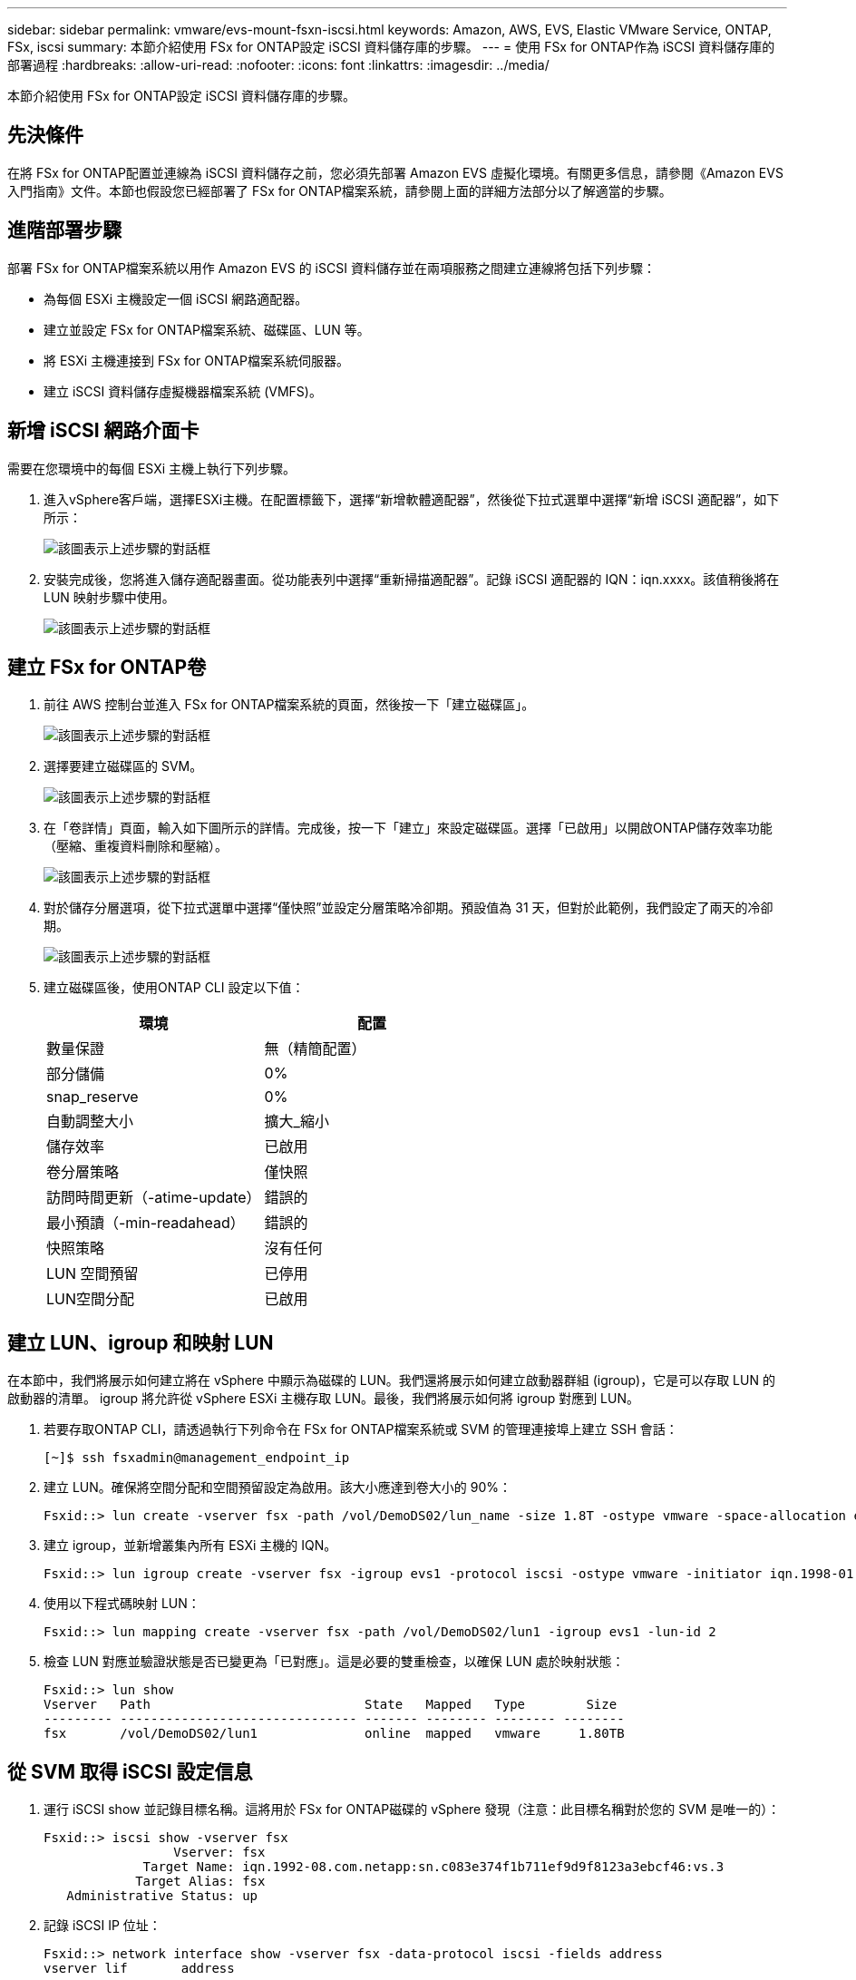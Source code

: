 ---
sidebar: sidebar 
permalink: vmware/evs-mount-fsxn-iscsi.html 
keywords: Amazon, AWS, EVS, Elastic VMware Service, ONTAP, FSx, iscsi 
summary: 本節介紹使用 FSx for ONTAP設定 iSCSI 資料儲存庫的步驟。 
---
= 使用 FSx for ONTAP作為 iSCSI 資料儲存庫的部署過程
:hardbreaks:
:allow-uri-read: 
:nofooter: 
:icons: font
:linkattrs: 
:imagesdir: ../media/


[role="lead"]
本節介紹使用 FSx for ONTAP設定 iSCSI 資料儲存庫的步驟。



== 先決條件

在將 FSx for ONTAP配置並連線為 iSCSI 資料儲存之前，您必須先部署 Amazon EVS 虛擬化環境。有關更多信息，請參閱《Amazon EVS 入門指南》文件。本節也假設您已經部署了 FSx for ONTAP檔案系統，請參閱上面的詳細方法部分以了解適當的步驟。



== 進階部署步驟

部署 FSx for ONTAP檔案系統以用作 Amazon EVS 的 iSCSI 資料儲存並在兩項服務之間建立連線將包括下列步驟：

* 為每個 ESXi 主機設定一個 iSCSI 網路適配器。
* 建立並設定 FSx for ONTAP檔案系統、磁碟區、LUN 等。
* 將 ESXi 主機連接到 FSx for ONTAP檔案系統伺服器。
* 建立 iSCSI 資料儲存虛擬機器檔案系統 (VMFS)。




== 新增 iSCSI 網路介面卡

需要在您環境中的每個 ESXi 主機上執行下列步驟。

. 進入vSphere客戶端，選擇ESXi主機。在配置標籤下，選擇“新增軟體適配器”，然後從下拉式選單中選擇“新增 iSCSI 適配器”，如下所示：
+
image:evs-mount-fsxn-025.png["該圖表示上述步驟的對話框"]

. 安裝完成後，您將進入儲存適配器畫面。從功能表列中選擇“重新掃描適配器”。記錄 iSCSI 適配器的 IQN：iqn.xxxx。該值稍後將在 LUN 映射步驟中使用。
+
image:evs-mount-fsxn-026.png["該圖表示上述步驟的對話框"]





== 建立 FSx for ONTAP卷

. 前往 AWS 控制台並進入 FSx for ONTAP檔案系統的頁面，然後按一下「建立磁碟區」。
+
image:evs-mount-fsxn-027.png["該圖表示上述步驟的對話框"]

. 選擇要建立磁碟區的 SVM。
+
image:evs-mount-fsxn-028.png["該圖表示上述步驟的對話框"]

. 在「卷詳情」頁面，輸入如下圖所示的詳情。完成後，按一下「建立」來設定磁碟區。選擇「已啟用」以開啟ONTAP儲存效率功能（壓縮、重複資料刪除和壓縮）。
+
image:evs-mount-fsxn-029.png["該圖表示上述步驟的對話框"]

. 對於儲存分層選項，從下拉式選單中選擇“僅快照”並設定分層策略冷卻期。預設值為 31 天，但對於此範例，我們設定了兩天的冷卻期。
+
image:evs-mount-fsxn-030.png["該圖表示上述步驟的對話框"]

. 建立磁碟區後，使用ONTAP CLI 設定以下值：
+
[cols="50%, 50%"]
|===
| *環境* | *配置* 


| 數量保證 | 無（精簡配置） 


| 部分儲備 | 0% 


| snap_reserve | 0% 


| 自動調整大小 | 擴大_縮小 


| 儲存效率 | 已啟用 


| 卷分層策略 | 僅快照 


| 訪問時間更新（-atime-update） | 錯誤的 


| 最小預讀（-min-readahead） | 錯誤的 


| 快照策略 | 沒有任何 


| LUN 空間預留 | 已停用 


| LUN空間分配 | 已啟用 
|===




== 建立 LUN、igroup 和映射 LUN

在本節中，我們將展示如何建立將在 vSphere 中顯示為磁碟的 LUN。我們還將展示如何建立啟動器群組 (igroup)，它是可以存取 LUN 的啟動器的清單。 igroup 將允許從 vSphere ESXi 主機存取 LUN。最後，我們將展示如何將 igroup 對應到 LUN。

. 若要存取ONTAP CLI，請透過執行下列命令在 FSx for ONTAP檔案系統或 SVM 的管理連接埠上建立 SSH 會話：
+
....
[~]$ ssh fsxadmin@management_endpoint_ip
....
. 建立 LUN。確保將空間分配和空間預留設定為啟用。該大小應達到卷大小的 90%：
+
....
Fsxid::> lun create -vserver fsx -path /vol/DemoDS02/lun_name -size 1.8T -ostype vmware -space-allocation enabled -space-reservation disabled
....
. 建立 igroup，並新增叢集內所有 ESXi 主機的 IQN。
+
....
Fsxid::> lun igroup create -vserver fsx -igroup evs1 -protocol iscsi -ostype vmware -initiator iqn.1998-01.com.vmware:esxi01.evs.local:1060882244:64,iqn.1998-01.com.vmware:esxi02.evs.local:1911302492:64,iqn.1998-01.com.vmware:esxi03.evs.local:2069609753:64,iqn.1998-01.com.vmware:esxi04.evs.local:1165297648:64
....
. 使用以下程式碼映射 LUN：
+
....
Fsxid::> lun mapping create -vserver fsx -path /vol/DemoDS02/lun1 -igroup evs1 -lun-id 2
....
. 檢查 LUN 對應並驗證狀態是否已變更為「已對應」。這是必要的雙重檢查，以確保 LUN 處於映射狀態：
+
....
Fsxid::> lun show
Vserver   Path                            State   Mapped   Type        Size
--------- ------------------------------- ------- -------- -------- --------
fsx       /vol/DemoDS02/lun1              online  mapped   vmware     1.80TB
....




== 從 SVM 取得 iSCSI 設定信息

. 運行 iSCSI show 並記錄目標名稱。這將用於 FSx for ONTAP磁碟的 vSphere 發現（注意：此目標名稱對於您的 SVM 是唯一的）：
+
....
Fsxid::> iscsi show -vserver fsx
                 Vserver: fsx
             Target Name: iqn.1992-08.com.netapp:sn.c083e374f1b711ef9d9f8123a3ebcf46:vs.3
            Target Alias: fsx
   Administrative Status: up
....
. 記錄 iSCSI IP 位址：
+
....
Fsxid::> network interface show -vserver fsx -data-protocol iscsi -fields address
vserver lif       address
------- -------   -----------
fsx     iscsi_1   10.0.10.134
fsx     iscsi_2   10.0.10.227
....




== 發現 FSx for ONTAP iSCSI 伺服器

現在我們已經映射了 LUN，我們可以發現 SVM 的 FSx for ONTAP iSCSI 伺服器。請注意，對於 SDDC 中存在的每個 ESXi 主機，您都需要重複此處列出的步驟。

. 首先，確保連結到 FSx for ONTAP檔案系統（即連接到 ENI 的安全群組）的安全群組允許 iSCSI 連接埠。
+
有關 iSCSI 協定連接埠的完整清單以及如何應用它們，請參閱link:https://docs.aws.amazon.com/fsx/latest/ONTAPGuide/limit-access-security-groups.html["使用 Amazon VPC 進行檔案系統存取控制"]。

. 在 vSphere Client 中，前往 ESXi 主機 > 儲存適配器 > 靜態發現，然後按一下「新增」。
. 輸入上面的 iSCSI 伺服器 IP 位址（連接埠為 3260）。 iSCSI 目標名稱是來自 iSCSI show 指令的 IQN。按一下“確定”繼續。
+
image:evs-mount-fsxn-031.png["該圖表示上述步驟的對話框"]

. 精靈將關閉，您將進入資料儲存靜態發現畫面。在本頁的表格中，您將能夠驗證目標是否已被發現。
+
image:evs-mount-fsxn-032.png["該圖表示上述步驟的對話框"]





== 建立 iSCSI 資料存儲

現在我們已經發現了 iSCSI 伺服器，我們可以建立一個 iSCSI 資料儲存。

. 在 vSphere 用戶端中，前往「資料儲存」選項卡，選擇要部署資料儲存的 SDDC。右鍵單擊並選擇儲存圖示（如下圖螢幕截圖中的綠色箭頭所示），然後從下拉式選單中選擇“新資料儲存”：
+
image:evs-mount-fsxn-033.png["該圖表示上述步驟的對話框"]

. 您現在將進入新資料儲存精靈。在「類型」步驟中，選擇 VMFS 選項。
. 在“名稱和設備選擇”步驟中：
+
.. 為您的資料儲存提供一個名稱。
.. 選擇要連接到資料儲存的 ESXi 主機。
.. 選擇發現的磁碟（LUN），然後按一下「下一步」。
+
image:evs-mount-fsxn-034.png["該圖表示上述步驟的對話框"]



. 在「VMFS 版本」步驟中，選擇「VMFS 6」。
+
image:evs-mount-fsxn-035.png["該圖表示上述步驟的對話框"]

. 在“分區配置”步驟中，保留預設設置，包括“使用所有可用分區”選項。按一下“下一步”繼續。
+
image:evs-mount-fsxn-036.png["該圖表示上述步驟的對話框"]

. 在「準備完成」步驟中，確保設定正確。完成後，按一下“完成”以完成設定。
+
image:evs-mount-fsxn-037.png["該圖表示上述步驟的對話框"]

. 返回「裝置」頁面並驗證資料儲存是否已連線。
+
image:evs-mount-fsxn-038.png["該圖表示上述步驟的對話框"]


